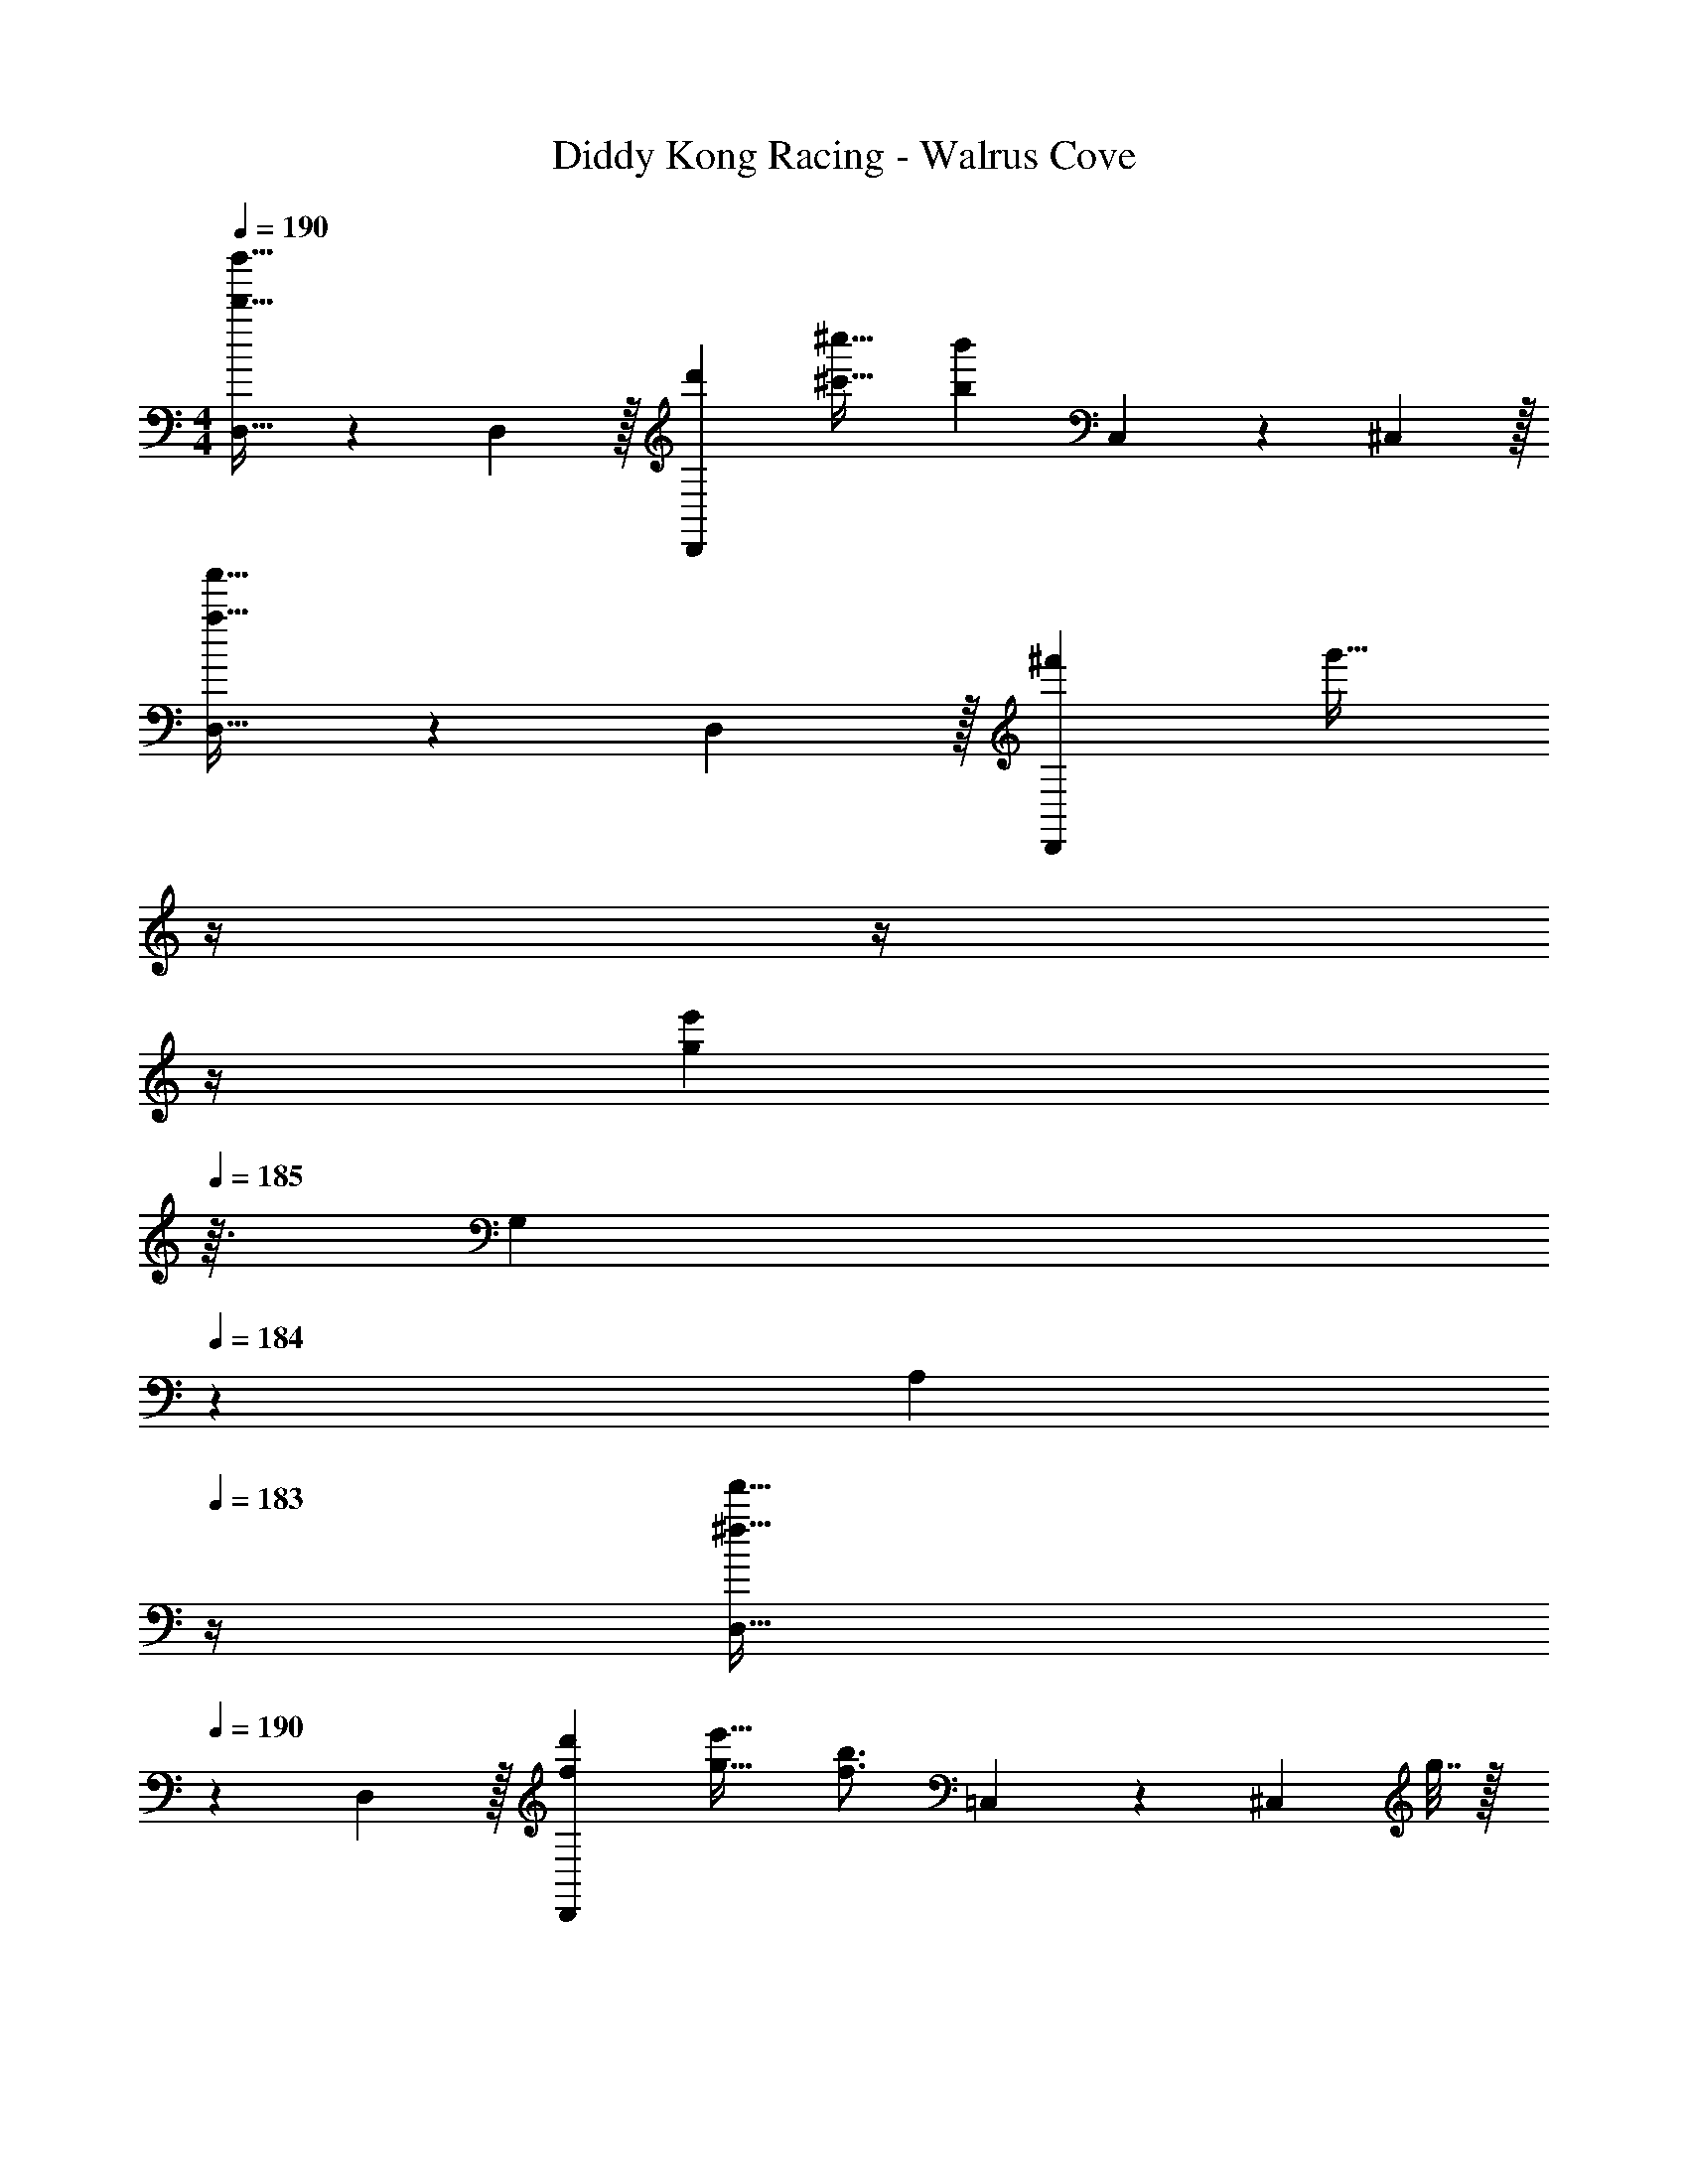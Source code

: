 X: 1
T: Diddy Kong Racing - Walrus Cove
Z: ABC Generated by Starbound Composer
L: 1/4
M: 4/4
Q: 1/4=190
K: C
[D,21/32d'33/32d''33/32] z7/160 D,3/10 z/32 [d'D,,] [^c'31/32^c''31/32] [z11/32bb'] C,67/224 z/42 ^C,29/96 z/32 
[D,21/32a33/32a'33/32] z7/160 D,3/10 z/32 [^f'D,,] [z7/32g'31/32] 
Q: 1/4=189
z/4 
Q: 1/4=188
z/4 
Q: 1/4=187
z/4 
Q: 1/4=186
[z/4ge'] 
Q: 1/4=185
z3/32 [z5/32G,67/224] 
Q: 1/4=184
z/6 [z/12A,29/96] 
Q: 1/4=183
z/4 
[z/4D,21/32^f33/32f'33/32] 
Q: 1/4=190
z9/20 D,3/10 z/32 [fd'D,,] [g31/32e'31/32] [z11/32f3/4b3/4] =C,67/224 z/42 [z/12^C,29/96] g7/32 z/32 
[D,21/32a33/32d'33/32] z7/160 D,3/10 z/32 D,,, D,,29/96 z/42 ^F,,67/224 z5/224 G,,9/28 A,,9/28 z5/224 =C,67/224 z/42 D,29/96 z/32 
[D,21/32d'33/32d''33/32] z7/160 D,3/10 z/32 [d'D,,] [c'31/32c''31/32] [z11/32bb'] C,67/224 z/42 ^C,29/96 z/32 
[D,21/32a33/32a'33/32] z7/160 D,3/10 z/32 [f'D,,] [z7/32g'31/32] 
Q: 1/4=189
z/4 
Q: 1/4=188
z/4 
Q: 1/4=187
z/4 
Q: 1/4=186
[z/4ge'] 
Q: 1/4=185
z3/32 [z5/32G,67/224] 
Q: 1/4=184
z/6 [z/12A,29/96] 
Q: 1/4=183
z/4 
[z/4D,21/32f33/32f'33/32] 
Q: 1/4=190
z9/20 D,3/10 z/32 [fd'D,,] [g31/32e'31/32] [z11/32f3/4b3/4] =C,67/224 z/42 [z/12^C,29/96] g7/32 z/32 
[D,21/32a33/32d'33/32] z7/160 D,3/10 z/32 D,,, [z7/32D,,29/96] 
Q: 1/4=189
z3/28 F,,67/224 z5/224 [z/14G,,9/28] 
Q: 1/4=188
z/4 [z/4A,,9/28] 
Q: 1/4=187
z3/32 =C,67/224 z/42 [z/12A29/96D,29/96] 
Q: 1/4=186
z/4 
Q: 1/4=190
[G,,21/32B33/32] z7/160 G,,3/10 z/32 [d137/224G,,,] z5/112 ^c5/16 z/4 
Q: 1/4=189
z3/7 [z/14B37/28] 
Q: 1/4=188
z/4 [z/4G,,,] 
Q: 1/4=187
z/ 
Q: 1/4=186
z/4 
Q: 1/4=190
[D,,21/32A33/32] z7/160 D,,3/10 z/32 [c137/224D,,,] z5/112 [z53/32B37/16] G,,67/224 z/42 ^G,,29/96 z/32 
A,,21/32 z7/160 [A,,3/10G33/35] z/32 [z21/32A,,,] B5/16 z/32 [z7/32A31/32] 
Q: 1/4=189
z/4 
Q: 1/4=188
z/4 
Q: 1/4=187
z/4 
Q: 1/4=186
[z/4GA,,,] 
Q: 1/4=185
z/4 
Q: 1/4=184
z/4 
Q: 1/4=183
z/4 
[z/4^F21/32D,,21/32] 
Q: 1/4=190
z9/20 [G3/10D,,3/10] z/32 [^G137/224E,,137/224] z5/112 [E,,5/16A21/16] z/32 F,,137/224 z/28 F,,9/28 D,,9/28 z5/224 E,,67/224 z/42 [A29/96F,,29/96] z/32 
[=G,,21/32B33/32] z7/160 G,,3/10 z/32 [d137/224G,,,] z5/112 c5/16 z/4 
Q: 1/4=189
z3/7 [z/14B37/28] 
Q: 1/4=188
z/4 [z/4G,,,] 
Q: 1/4=187
z/ 
Q: 1/4=186
z/4 
Q: 1/4=190
[D,,21/32A33/32] z7/160 D,,3/10 z/32 [c137/224D,,,] z5/112 B21/16 z11/32 D,,67/224 z/42 ^D,,29/96 z/32 
E,,21/32 z7/160 [E,,3/10G33/35] z/32 [z21/32E,,,] G5/16 z/32 A31/32 [F,,9/28B] z5/224 G,,67/224 z/42 ^G,,29/96 z/32 
[A21/32A,,,21/32] z7/160 [B3/10A,,3/10] z/32 [=c137/224G,,,137/224] z5/112 [=G,,5/16^c21/16] z/32 ^F,,,137/224 z/28 F,,9/28 E,,9/28 z5/224 C,,67/224 z/42 [e29/96^C,,29/96] z/32 
[f21/32=D,,21/32] z7/160 [g3/10D,,3/10] z/32 [a137/224D,,137/224] z5/112 [b5/16D,,5/16] z/32 [z7/32D,,137/224a31/32] 
Q: 1/4=189
z3/7 [z/14D,,9/28] 
Q: 1/4=188
z/4 [z/4D,,5/8d'] 
Q: 1/4=187
z5/12 [z/12D,,29/96] 
Q: 1/4=186
z/4 
Q: 1/4=190
[A,,21/32b33/32] z7/160 A,,3/10 z/32 [g137/224A,,137/224] z5/112 [e5/16A,,5/16] z/32 A,,137/224 z/28 [A,,9/28b37/28] A,,9/28 z5/224 =C,,67/224 z/42 ^C,,29/96 z/32 
[D,,21/32a33/32] z7/160 D,,3/10 z/32 [D,,137/224f] z5/112 D,,5/16 z/32 [z7/32D,,137/224d31/32] 
Q: 1/4=189
z/4 
Q: 1/4=188
z5/28 [z/14D,,9/28] 
Q: 1/4=187
z/4 
Q: 1/4=186
[z/4D,,5/8a] 
Q: 1/4=185
z/4 
Q: 1/4=184
z/6 [z/12D,,29/96] 
Q: 1/4=183
z/4 
[z/4G,,21/32g33/32] 
Q: 1/4=190
z9/20 G,,3/10 z/32 [f137/224G,,137/224] z5/112 [d5/16G,,5/16] z/32 G,,137/224 z/28 [G,,9/28e37/28] G,,9/28 z5/224 =C,,67/224 z/42 ^C,,29/96 z/32 
[f21/32D,,21/32] z7/160 [g3/10D,,3/10] z/32 [a137/224D,,137/224] z5/112 [b5/16D,,5/16] z/32 [B,,137/224a163/160] z/28 B,,9/28 [B,,5/8d'29/28] z/24 B,,29/96 z/32 
[G,,21/32b15/14] z7/160 G,,3/10 z/32 [G,,137/224g295/288] z5/112 G,,5/16 z/32 [A,,137/224e163/160] z/28 A,,9/28 [A,,9/28c5/8] z5/224 =C,,67/224 z/42 [^C,,29/96d131/96] z/32 
[D,,21/32f33/32] z7/160 D,,3/10 z/32 [D,,137/224a] z5/112 D,,5/16 z/32 [z7/32D,,137/224g31/32] 
Q: 1/4=189
z3/7 [z/14D,,9/28] 
Q: 1/4=188
z/4 [z/4D,,5/8f] 
Q: 1/4=187
z5/12 [z/12D,,29/96] 
Q: 1/4=186
z/4 
Q: 1/4=190
[A,,21/32e33/32] z7/160 A,,3/10 z/32 [A,,137/224g] z5/112 A,,5/16 z/32 [A,,137/224f31/32] z/28 A,,9/28 [A,,9/28e5/8] z5/224 =C,,67/224 z/42 [e29/96^C,,29/96] z/32 
[f21/32D,,21/32] z7/160 [g3/10D,,3/10] z/32 [a137/224D,,137/224] z5/112 [b5/16D,,5/16] z/32 [z7/32D,,137/224a31/32] 
Q: 1/4=189
z3/7 [z/14D,,9/28] 
Q: 1/4=188
z/4 [z/4D,,5/8d'] 
Q: 1/4=187
z5/12 [z/12D,,29/96] 
Q: 1/4=186
z/4 
Q: 1/4=190
[A,,21/32b33/32] z7/160 A,,3/10 z/32 [g137/224A,,137/224] z5/112 [e5/16A,,5/16] z/32 A,,137/224 z/28 [A,,9/28b37/28] A,,9/28 z5/224 =C,,67/224 z/42 ^C,,29/96 z/32 
[D,,21/32a33/32] z7/160 D,,3/10 z/32 [D,,137/224f] z5/112 D,,5/16 z/32 [z7/32D,,137/224d31/32] 
Q: 1/4=189
z/4 
Q: 1/4=188
z5/28 [z/14D,,9/28] 
Q: 1/4=187
z/4 
Q: 1/4=186
[z/4D,,5/8a] 
Q: 1/4=185
z/4 
Q: 1/4=184
z/6 [z/12D,,29/96] 
Q: 1/4=183
z/4 
[z/4G,,21/32g33/32] 
Q: 1/4=190
z9/20 G,,3/10 z/32 [f137/224G,,137/224] z5/112 [d5/16G,,5/16] z/32 G,,137/224 z/28 [G,,9/28e37/28] G,,9/28 z5/224 =C,,67/224 z/42 ^C,,29/96 z/32 
[f21/32D,,21/32] z7/160 [g3/10D,,3/10] z/32 [a137/224D,,137/224] z5/112 [b5/16D,,5/16] z/32 [B,,137/224a31/32] z/28 B,,9/28 [B,,5/8d'] z/24 B,,29/96 z/32 
[G,,21/32b33/32] z7/160 G,,3/10 z/32 [G,,137/224g] z5/112 G,,5/16 z/32 [A,,137/224a31/32] z/28 A,,9/28 [A,,9/28c'5/8] z5/224 =C,,67/224 z/42 [^C,,29/96d'131/96] z/32 
[D,,21/32d33/32] z7/160 D,,3/10 z/32 [D,,137/224a] z5/112 D,,5/16 z/32 [D,,137/224_b31/32] z/28 D,,9/28 [D,,5/8f] z/24 D,,29/96 z/32 
[D,,21/32=b33/32] z7/160 D,,3/10 z/32 [D,,137/224f] z5/112 D,,5/16 z/32 [D,,137/224=c'31/32] z/28 D,,9/28 [D,,9/28f9/14] z5/224 E,,67/224 z/42 [A29/96F,,29/96] z/32 
[G,,21/32B33/32] z7/160 G,,3/10 z/32 [d137/224G,,,] z5/112 c5/16 z/4 
Q: 1/4=189
z3/7 [z/14B37/28] 
Q: 1/4=188
z/4 [z/4G,,,] 
Q: 1/4=187
z/ 
Q: 1/4=186
z/4 
Q: 1/4=190
[D,,21/32A33/32] z7/160 D,,3/10 z/32 [c137/224D,,,] z5/112 [z53/32B37/16] G,,67/224 z/42 ^G,,29/96 z/32 
A,,21/32 z7/160 [A,,3/10=G33/35] z/32 [z21/32A,,,] B5/16 z/32 [z7/32A31/32] 
Q: 1/4=189
z/4 
Q: 1/4=188
z/4 
Q: 1/4=187
z/4 
Q: 1/4=186
[z/4GA,,,] 
Q: 1/4=185
z/4 
Q: 1/4=184
z/4 
Q: 1/4=183
z/4 
[z/4F21/32D,,21/32] 
Q: 1/4=190
z9/20 [G3/10D,,3/10] z/32 [^G137/224E,,137/224] z5/112 [E,,5/16A21/16] z/32 F,,137/224 z/28 F,,9/28 D,,9/28 z5/224 E,,67/224 z/42 [A29/96F,,29/96] z/32 
[=G,,21/32B33/32] z7/160 G,,3/10 z/32 [d137/224G,,,] z5/112 c5/16 z/4 
Q: 1/4=189
z3/7 [z/14B37/28] 
Q: 1/4=188
z/4 [z/4G,,,] 
Q: 1/4=187
z/ 
Q: 1/4=186
z/4 
Q: 1/4=190
[D,,21/32A33/32] z7/160 D,,3/10 z/32 [c137/224D,,,] z5/112 B21/16 z11/32 D,,67/224 z/42 ^D,,29/96 z/32 
E,,21/32 z7/160 [E,,3/10G33/35] z/32 [z21/32E,,,] G5/16 z/32 A31/32 [F,,9/28B] z5/224 G,,67/224 z/42 ^G,,29/96 z/32 
[A21/32A,,,21/32] z7/160 [B3/10A,,3/10] z/32 [=c137/224G,,,137/224] z5/112 [=G,,5/16^c21/16] z/32 F,,,137/224 z/28 F,,9/28 E,,9/28 z5/224 =C,,67/224 z/42 ^C,,29/96 z/32 
[=D,,21/32d'33/32d''33/32] z7/160 D,,3/10 z/32 [d'D,,,] [^c'31/32c''31/32] [z11/32bb'] =C,,67/224 z/42 ^C,,29/96 z/32 
[D,,21/32a33/32a'33/32] z7/160 D,,3/10 z/32 [f'D,,,] [z7/32g'31/32] 
Q: 1/4=189
z/4 
Q: 1/4=188
z/4 
Q: 1/4=187
z/4 
Q: 1/4=186
[z/4ge'] 
Q: 1/4=185
z3/32 [z5/32G,,67/224] 
Q: 1/4=184
z/6 [z/12A,,29/96] 
Q: 1/4=183
z/4 
[z/4D,,21/32f33/32f'33/32] 
Q: 1/4=190
z9/20 D,,3/10 z/32 [fd'D,,,] [g31/32e'31/32] [z11/32f3/4b3/4] =C,,67/224 z/42 [z/12^C,,29/96] g7/32 z/32 
[D,,21/32a33/32d'33/32] z7/160 D,,3/10 z/32 D,,, D,,29/96 z/42 F,,67/224 z5/224 G,,9/28 A,,9/28 z5/224 C,67/224 z/42 D,29/96 z/32 
[D,,21/32d'33/32d''33/32] z7/160 D,,3/10 z/32 [d'D,,,] [c'31/32c''31/32] [z11/32bb'] =C,,67/224 z/42 ^C,,29/96 z/32 
[D,,21/32a33/32a'33/32] z7/160 D,,3/10 z/32 [f'D,,,] [z7/32g'31/32] 
Q: 1/4=189
z/4 
Q: 1/4=188
z/4 
Q: 1/4=187
z/4 
Q: 1/4=186
[z/4ge'] 
Q: 1/4=185
z3/32 [z5/32G,,67/224] 
Q: 1/4=184
z/6 [z/12A,,29/96] 
Q: 1/4=183
z/4 
[z/4D,,21/32f33/32f'33/32] 
Q: 1/4=190
z9/20 D,,3/10 z/32 [fd'D,,,] [g31/32e'31/32] [z11/32f3/4b3/4] =C,,67/224 z/42 [z/12^C,,29/96] g7/32 z/32 
[D,,21/32a33/32d'33/32] z7/160 D,,3/10 z/32 D,,, [z7/32D,,29/96] 
Q: 1/4=189
z3/28 [z/7F,,67/224] 
Q: 1/4=188
z5/28 [z/14G,,9/28] 
Q: 1/4=187
z/4 
Q: 1/4=186
[z/4A,,9/28] 
Q: 1/4=185
z3/32 [z5/32C,67/224] 
Q: 1/4=184
z/6 [z/12D,29/96] 
Q: 1/4=183
z/4 
[z/4G,,21/32D33/32] 
Q: 1/4=190
z9/20 G,,3/10 z/32 [BG,,,] [G,,137/224E31/32] z/28 G,,9/28 [G,,,9/28=c5/8] z5/224 =F,,67/224 z/42 [^F,,29/96B10/9] z/32 
G,,21/32 z7/160 [z7/90G,,3/10] [z73/288=G109/126] [z21/32G,,,] A5/16 z/32 [z7/32G,,137/224E31/32] 
Q: 1/4=189
z/4 
Q: 1/4=188
z5/28 [z/14G,,9/28] 
Q: 1/4=187
z/4 
Q: 1/4=186
[z/4G,,,9/28G] 
Q: 1/4=185
z3/32 [z5/32=C,,67/224] 
Q: 1/4=184
z/6 [z/12D,,29/96] 
Q: 1/4=183
z/4 
[z/4G,,21/32D33/32] 
Q: 1/4=190
z9/20 G,,3/10 z/32 [BG,,,] [G,,137/224c31/32] z/28 G,,9/28 [G,,,9/28A5/8] z5/224 =F,,67/224 z/42 [^F,,29/96B227/96] z/32 
G,,21/32 z7/160 G,,3/10 z/32 G,,, G,,29/96 z/42 D,,67/224 z5/224 G,,9/28 ^G,,9/28 z5/224 E,,67/224 z/42 G,,29/96 z/32 
[A,,21/32E33/32] z7/160 A,,3/10 z/32 [^cA,,,] [A,,137/224F31/32] z/28 A,,9/28 [A,,,9/28d5/8] z5/224 =G,,67/224 z/42 [^G,,29/96c10/9] z/32 
A,,21/32 z7/160 [z7/90A,,3/10] [z73/288A109/126] [z21/32A,,,] B5/16 z/32 [z7/32A,,137/224F31/32] 
Q: 1/4=189
z/4 
Q: 1/4=188
z5/28 [z/14A,,9/28] 
Q: 1/4=187
z/4 
Q: 1/4=186
[z/4A,,,9/28A] 
Q: 1/4=185
z3/32 [z5/32D,,67/224] 
Q: 1/4=184
z/6 [z/12E,,29/96] 
Q: 1/4=183
z/4 
[z/4A,,21/32E33/32] 
Q: 1/4=190
z9/20 A,,3/10 z/32 [cA,,,] [A,,137/224d31/32] z/28 A,,9/28 [A,,,9/28B5/8] z5/224 =G,,67/224 z/42 [^G,,29/96c22/3] z/32 
A,,21/32 z7/160 A,,3/10 z/32 A,,, [z7/32A,,137/224] 
Q: 1/4=189
z3/7 [z/14A,,9/28] 
Q: 1/4=188
z/4 [z/4A,,,9/28] 
Q: 1/4=187
z3/32 D,,67/224 z/42 [z/12E,,29/96] 
Q: 1/4=186
z/4 
Q: 1/4=190
A,,21/32 z7/160 A,,3/10 z/32 A,,,5/16 z3/224 =G,,13/42 z/48 ^G,,5/16 z/32 [z7/32A,,29/96] 
Q: 1/4=189
z3/28 [z/7E,,67/224] 
Q: 1/4=188
z5/28 [z/14A,,,9/28] 
Q: 1/4=187
z/4 
Q: 1/4=186
[z/4E,,9/28] 
Q: 1/4=185
z3/32 [z5/32G,,67/224] 
Q: 1/4=184
z/6 [z/12A,,29/96] 
Q: 1/4=183
z/4 
[z/4D,,21/32] 
Q: 1/4=190
z9/20 D,,3/10 z/32 D,,, z21/16 C,,67/224 z/42 ^C,,29/96 z/32 
D,,21/32 z7/160 D,,3/10 z/32 D,,, z21/16 =G,,67/224 z/42 A,,29/96 z/32 
D,,21/32 z7/160 D,,3/10 z/32 D,,, z21/16 =C,,67/224 z/42 ^C,,29/96 z/32 
D,,21/32 z7/160 D,,3/10 z/32 D,,, D,,29/96 z/42 F,,67/224 z5/224 G,,9/28 A,,9/28 z5/224 C,67/224 z/42 D,29/96 z/32 
[D,21/32d'33/32d''33/32] z7/160 D,3/10 z/32 [d'D,,] [c'31/32c''31/32] [z11/32bb'] C,67/224 z/42 ^C,29/96 z/32 
[D,21/32a33/32a'33/32] z7/160 D,3/10 z/32 [f'D,,] [z7/32g'31/32] 
Q: 1/4=189
z/4 
Q: 1/4=188
z/4 
Q: 1/4=187
z/4 
Q: 1/4=186
[z/4ge'] 
Q: 1/4=185
z3/32 [z5/32G,67/224] 
Q: 1/4=184
z/6 [z/12A,29/96] 
Q: 1/4=183
z/4 
[z/4D,21/32f33/32f'33/32] 
Q: 1/4=190
z9/20 D,3/10 z/32 [fd'D,,] [g31/32e'31/32] [z11/32f3/4b3/4] =C,67/224 z/42 [z/12^C,29/96] g7/32 z/32 
[D,21/32a33/32d'33/32] z7/160 D,3/10 z/32 D,,, D,,29/96 z/42 F,,67/224 z5/224 G,,9/28 A,,9/28 z5/224 =C,67/224 z/42 D,29/96 z/32 
[D,21/32d'33/32d''33/32] z7/160 D,3/10 z/32 [d'D,,] [c'31/32c''31/32] [z11/32bb'] C,67/224 z/42 ^C,29/96 z/32 
[D,21/32a33/32a'33/32] z7/160 D,3/10 z/32 [f'D,,] [z7/32g'31/32] 
Q: 1/4=189
z/4 
Q: 1/4=188
z/4 
Q: 1/4=187
z/4 
Q: 1/4=186
[z/4ge'] 
Q: 1/4=185
z3/32 [z5/32G,67/224] 
Q: 1/4=184
z/6 [z/12A,29/96] 
Q: 1/4=183
z/4 
[z/4D,21/32f33/32f'33/32] 
Q: 1/4=190
z9/20 D,3/10 z/32 [fd'D,,] [g31/32e'31/32] [z11/32f3/4b3/4] =C,67/224 z/42 [z/12^C,29/96] g7/32 z/32 
[D,21/32a33/32d'33/32] z7/160 D,3/10 z/32 D,,, [z7/32D,,29/96] 
Q: 1/4=189
z3/28 F,,67/224 z5/224 [z/14G,,9/28] 
Q: 1/4=188
z/4 [z/4A,,9/28] 
Q: 1/4=187
z3/32 =C,67/224 z/42 [z/12A29/96D,29/96] 
Q: 1/4=186
z/4 
Q: 1/4=190
[G,,21/32B33/32] z7/160 G,,3/10 z/32 [d137/224G,,,] z5/112 c5/16 z/4 
Q: 1/4=189
z3/7 [z/14B37/28] 
Q: 1/4=188
z/4 [z/4G,,,] 
Q: 1/4=187
z/ 
Q: 1/4=186
z/4 
Q: 1/4=190
[D,,21/32A33/32] z7/160 D,,3/10 z/32 [c137/224D,,,] z5/112 [z53/32B37/16] G,,67/224 z/42 ^G,,29/96 z/32 
A,,21/32 z7/160 [A,,3/10G33/35] z/32 [z21/32A,,,] B5/16 z/32 [z7/32A31/32] 
Q: 1/4=189
z/4 
Q: 1/4=188
z/4 
Q: 1/4=187
z/4 
Q: 1/4=186
[z/4GA,,,] 
Q: 1/4=185
z/4 
Q: 1/4=184
z/4 
Q: 1/4=183
z/4 
[z/4F21/32D,,21/32] 
Q: 1/4=190
z9/20 [G3/10D,,3/10] z/32 [^G137/224E,,137/224] z5/112 [E,,5/16A21/16] z/32 F,,137/224 z/28 F,,9/28 D,,9/28 z5/224 E,,67/224 z/42 [A29/96F,,29/96] z/32 
[=G,,21/32B33/32] z7/160 G,,3/10 z/32 [d137/224G,,,] z5/112 c5/16 z/4 
Q: 1/4=189
z3/7 [z/14B37/28] 
Q: 1/4=188
z/4 [z/4G,,,] 
Q: 1/4=187
z/ 
Q: 1/4=186
z/4 
Q: 1/4=190
[D,,21/32A33/32] z7/160 D,,3/10 z/32 [c137/224D,,,] z5/112 B21/16 z11/32 D,,67/224 z/42 ^D,,29/96 z/32 
E,,21/32 z7/160 [E,,3/10G33/35] z/32 [z21/32E,,,] G5/16 z/32 A31/32 [F,,9/28B] z5/224 G,,67/224 z/42 ^G,,29/96 z/32 
[A21/32A,,,21/32] z7/160 [B3/10A,,3/10] z/32 [=c137/224G,,,137/224] z5/112 [=G,,5/16^c21/16] z/32 F,,,137/224 z/28 F,,9/28 E,,9/28 z5/224 =C,,67/224 z/42 [e29/96^C,,29/96] z/32 
[f21/32=D,,21/32] z7/160 [g3/10D,,3/10] z/32 [a137/224D,,137/224] z5/112 [b5/16D,,5/16] z/32 [z7/32D,,137/224a31/32] 
Q: 1/4=189
z3/7 [z/14D,,9/28] 
Q: 1/4=188
z/4 [z/4D,,5/8d'] 
Q: 1/4=187
z5/12 [z/12D,,29/96] 
Q: 1/4=186
z/4 
Q: 1/4=190
[A,,21/32b33/32] z7/160 A,,3/10 z/32 [g137/224A,,137/224] z5/112 [e5/16A,,5/16] z/32 A,,137/224 z/28 [A,,9/28b37/28] A,,9/28 z5/224 =C,,67/224 z/42 ^C,,29/96 z/32 
[D,,21/32a33/32] z7/160 D,,3/10 z/32 [D,,137/224f] z5/112 D,,5/16 z/32 [z7/32D,,137/224d31/32] 
Q: 1/4=189
z/4 
Q: 1/4=188
z5/28 [z/14D,,9/28] 
Q: 1/4=187
z/4 
Q: 1/4=186
[z/4D,,5/8a] 
Q: 1/4=185
z/4 
Q: 1/4=184
z/6 [z/12D,,29/96] 
Q: 1/4=183
z/4 
[z/4G,,21/32g33/32] 
Q: 1/4=190
z9/20 G,,3/10 z/32 [f137/224G,,137/224] z5/112 [d5/16G,,5/16] z/32 G,,137/224 z/28 [G,,9/28e37/28] G,,9/28 z5/224 =C,,67/224 z/42 ^C,,29/96 z/32 
[f21/32D,,21/32] z7/160 [g3/10D,,3/10] z/32 [a137/224D,,137/224] z5/112 [b5/16D,,5/16] z/32 [B,,137/224a163/160] z/28 B,,9/28 [B,,5/8d'29/28] z/24 B,,29/96 z/32 
[G,,21/32b15/14] z7/160 G,,3/10 z/32 [G,,137/224g295/288] z5/112 G,,5/16 z/32 [A,,137/224e163/160] z/28 A,,9/28 [A,,9/28c5/8] z5/224 =C,,67/224 z/42 [^C,,29/96d131/96] z/32 
[D,,21/32f33/32] z7/160 D,,3/10 z/32 [D,,137/224a] z5/112 D,,5/16 z/32 [z7/32D,,137/224g31/32] 
Q: 1/4=189
z3/7 [z/14D,,9/28] 
Q: 1/4=188
z/4 [z/4D,,5/8f] 
Q: 1/4=187
z5/12 [z/12D,,29/96] 
Q: 1/4=186
z/4 
Q: 1/4=190
[A,,21/32e33/32] z7/160 A,,3/10 z/32 [A,,137/224g] z5/112 A,,5/16 z/32 [A,,137/224f31/32] z/28 A,,9/28 [A,,9/28e5/8] z5/224 =C,,67/224 z/42 [e29/96^C,,29/96] z/32 
[f21/32D,,21/32] z7/160 [g3/10D,,3/10] z/32 [a137/224D,,137/224] z5/112 [b5/16D,,5/16] z/32 [z7/32D,,137/224a31/32] 
Q: 1/4=189
z3/7 [z/14D,,9/28] 
Q: 1/4=188
z/4 [z/4D,,5/8d'] 
Q: 1/4=187
z5/12 [z/12D,,29/96] 
Q: 1/4=186
z/4 
Q: 1/4=190
[A,,21/32b33/32] z7/160 A,,3/10 z/32 [g137/224A,,137/224] z5/112 [e5/16A,,5/16] z/32 A,,137/224 z/28 [A,,9/28b37/28] A,,9/28 z5/224 =C,,67/224 z/42 ^C,,29/96 z/32 
[D,,21/32a33/32] z7/160 D,,3/10 z/32 [D,,137/224f] z5/112 D,,5/16 z/32 [z7/32D,,137/224d31/32] 
Q: 1/4=189
z/4 
Q: 1/4=188
z5/28 [z/14D,,9/28] 
Q: 1/4=187
z/4 
Q: 1/4=186
[z/4D,,5/8a] 
Q: 1/4=185
z/4 
Q: 1/4=184
z/6 [z/12D,,29/96] 
Q: 1/4=183
z/4 
[z/4G,,21/32g33/32] 
Q: 1/4=190
z9/20 G,,3/10 z/32 [f137/224G,,137/224] z5/112 [d5/16G,,5/16] z/32 G,,137/224 z/28 [G,,9/28e37/28] G,,9/28 z5/224 =C,,67/224 z/42 ^C,,29/96 z/32 
[f21/32D,,21/32] z7/160 [g3/10D,,3/10] z/32 [a137/224D,,137/224] z5/112 [b5/16D,,5/16] z/32 [B,,137/224a31/32] z/28 B,,9/28 [B,,5/8d'] z/24 B,,29/96 z/32 
[G,,21/32b33/32] z7/160 G,,3/10 z/32 [G,,137/224g] z5/112 G,,5/16 z/32 [A,,137/224a31/32] z/28 A,,9/28 [A,,9/28c'5/8] z5/224 =C,,67/224 z/42 [^C,,29/96d'131/96] z/32 
[D,,21/32d33/32] z7/160 D,,3/10 z/32 [D,,137/224a] z5/112 D,,5/16 z/32 [D,,137/224_b31/32] z/28 D,,9/28 [D,,5/8f] z/24 D,,29/96 z/32 
[D,,21/32=b33/32] z7/160 D,,3/10 z/32 [D,,137/224f] z5/112 D,,5/16 z/32 [D,,137/224=c'31/32] z/28 D,,9/28 [D,,9/28f9/14] z5/224 E,,67/224 z/42 [A29/96F,,29/96] z/32 
[G,,21/32B33/32] z7/160 G,,3/10 z/32 [d137/224G,,,] z5/112 c5/16 z/4 
Q: 1/4=189
z3/7 [z/14B37/28] 
Q: 1/4=188
z/4 [z/4G,,,] 
Q: 1/4=187
z/ 
Q: 1/4=186
z/4 
Q: 1/4=190
[D,,21/32A33/32] z7/160 D,,3/10 z/32 [c137/224D,,,] z5/112 [z53/32B37/16] G,,67/224 z/42 ^G,,29/96 z/32 
A,,21/32 z7/160 [A,,3/10=G33/35] z/32 [z21/32A,,,] B5/16 z/32 [z7/32A31/32] 
Q: 1/4=189
z/4 
Q: 1/4=188
z/4 
Q: 1/4=187
z/4 
Q: 1/4=186
[z/4GA,,,] 
Q: 1/4=185
z/4 
Q: 1/4=184
z/4 
Q: 1/4=183
z/4 
[z/4F21/32D,,21/32] 
Q: 1/4=190
z9/20 [G3/10D,,3/10] z/32 [^G137/224E,,137/224] z5/112 [E,,5/16A21/16] z/32 F,,137/224 z/28 F,,9/28 D,,9/28 z5/224 E,,67/224 z/42 [A29/96F,,29/96] z/32 
[=G,,21/32B33/32] z7/160 G,,3/10 z/32 [d137/224G,,,] z5/112 c5/16 z/4 
Q: 1/4=189
z3/7 [z/14B37/28] 
Q: 1/4=188
z/4 [z/4G,,,] 
Q: 1/4=187
z/ 
Q: 1/4=186
z/4 
Q: 1/4=190
[D,,21/32A33/32] z7/160 D,,3/10 z/32 [c137/224D,,,] z5/112 B21/16 z11/32 D,,67/224 z/42 ^D,,29/96 z/32 
E,,21/32 z7/160 [E,,3/10G33/35] z/32 [z21/32E,,,] G5/16 z/32 A31/32 [F,,9/28B] z5/224 G,,67/224 z/42 ^G,,29/96 z/32 
[A21/32A,,,21/32] z7/160 [B3/10A,,3/10] z/32 [=c137/224G,,,137/224] z5/112 [=G,,5/16^c21/16] z/32 F,,,137/224 z/28 F,,9/28 E,,9/28 z5/224 =C,,67/224 z/42 ^C,,29/96 z/32 
[=D,,21/32d'33/32d''33/32] z7/160 D,,3/10 z/32 [d'D,,,] [^c'31/32c''31/32] [z11/32bb'] =C,,67/224 z/42 ^C,,29/96 z/32 
[D,,21/32a33/32a'33/32] z7/160 D,,3/10 z/32 [f'D,,,] [z7/32g'31/32] 
Q: 1/4=189
z/4 
Q: 1/4=188
z/4 
Q: 1/4=187
z/4 
Q: 1/4=186
[z/4ge'] 
Q: 1/4=185
z3/32 [z5/32G,,67/224] 
Q: 1/4=184
z/6 [z/12A,,29/96] 
Q: 1/4=183
z/4 
[z/4D,,21/32f33/32f'33/32] 
Q: 1/4=190
z9/20 D,,3/10 z/32 [fd'D,,,] [g31/32e'31/32] [z11/32f3/4b3/4] =C,,67/224 z/42 [z/12^C,,29/96] g7/32 z/32 
[D,,21/32a33/32d'33/32] z7/160 D,,3/10 z/32 D,,, D,,29/96 z/42 F,,67/224 z5/224 G,,9/28 A,,9/28 z5/224 C,67/224 z/42 D,29/96 z/32 
[D,,21/32d'33/32d''33/32] z7/160 D,,3/10 z/32 [d'D,,,] [c'31/32c''31/32] [z11/32bb'] =C,,67/224 z/42 ^C,,29/96 z/32 
[D,,21/32a33/32a'33/32] z7/160 D,,3/10 z/32 [f'D,,,] [z7/32g'31/32] 
Q: 1/4=189
z/4 
Q: 1/4=188
z/4 
Q: 1/4=187
z/4 
Q: 1/4=186
[z/4ge'] 
Q: 1/4=185
z3/32 [z5/32G,,67/224] 
Q: 1/4=184
z/6 [z/12A,,29/96] 
Q: 1/4=183
z/4 
[z/4D,,21/32f33/32f'33/32] 
Q: 1/4=190
z9/20 D,,3/10 z/32 [fd'D,,,] [g31/32e'31/32] [z11/32f3/4b3/4] =C,,67/224 z/42 [z/12^C,,29/96] g7/32 z/32 
[D,,21/32a33/32d'33/32] z7/160 D,,3/10 z/32 D,,, [z7/32D,,29/96] 
Q: 1/4=189
z3/28 [z/7F,,67/224] 
Q: 1/4=188
z5/28 [z/14G,,9/28] 
Q: 1/4=187
z/4 
Q: 1/4=186
[z/4A,,9/28] 
Q: 1/4=185
z3/32 [z5/32C,67/224] 
Q: 1/4=184
z/6 [z/12D,29/96] 
Q: 1/4=183
z/4 
[z/4G,,21/32D33/32] 
Q: 1/4=190
z9/20 G,,3/10 z/32 [BG,,,] [G,,137/224E31/32] z/28 G,,9/28 [G,,,9/28=c5/8] z5/224 =F,,67/224 z/42 [^F,,29/96B10/9] z/32 
G,,21/32 z7/160 [z7/90G,,3/10] [z73/288=G109/126] [z21/32G,,,] A5/16 z/32 [z7/32G,,137/224E31/32] 
Q: 1/4=189
z/4 
Q: 1/4=188
z5/28 [z/14G,,9/28] 
Q: 1/4=187
z/4 
Q: 1/4=186
[z/4G,,,9/28G] 
Q: 1/4=185
z3/32 [z5/32=C,,67/224] 
Q: 1/4=184
z/6 [z/12D,,29/96] 
Q: 1/4=183
z/4 
[z/4G,,21/32D33/32] 
Q: 1/4=190
z9/20 G,,3/10 z/32 [BG,,,] [G,,137/224c31/32] z/28 G,,9/28 [G,,,9/28A5/8] z5/224 =F,,67/224 z/42 [^F,,29/96B227/96] z/32 
G,,21/32 z7/160 G,,3/10 z/32 G,,, G,,29/96 z/42 D,,67/224 z5/224 G,,9/28 ^G,,9/28 z5/224 E,,67/224 z/42 G,,29/96 z/32 
[A,,21/32E33/32] z7/160 A,,3/10 z/32 [^cA,,,] [A,,137/224F31/32] z/28 A,,9/28 [A,,,9/28d5/8] z5/224 =G,,67/224 z/42 [^G,,29/96c10/9] z/32 
A,,21/32 z7/160 [z7/90A,,3/10] [z73/288A109/126] [z21/32A,,,] B5/16 z/32 [z7/32A,,137/224F31/32] 
Q: 1/4=189
z/4 
Q: 1/4=188
z5/28 [z/14A,,9/28] 
Q: 1/4=187
z/4 
Q: 1/4=186
[z/4A,,,9/28A] 
Q: 1/4=185
z3/32 [z5/32D,,67/224] 
Q: 1/4=184
z/6 [z/12E,,29/96] 
Q: 1/4=183
z/4 
[z/4A,,21/32E33/32] 
Q: 1/4=190
z9/20 A,,3/10 z/32 [cA,,,] [A,,137/224d31/32] z/28 A,,9/28 [A,,,9/28B5/8] z5/224 =G,,67/224 z/42 [^G,,29/96c22/3] z/32 
A,,21/32 z7/160 A,,3/10 z/32 A,,, [z7/32A,,137/224] 
Q: 1/4=189
z3/7 [z/14A,,9/28] 
Q: 1/4=188
z/4 [z/4A,,,9/28] 
Q: 1/4=187
z3/32 D,,67/224 z/42 [z/12E,,29/96] 
Q: 1/4=186
z/4 
Q: 1/4=190
A,,21/32 z7/160 A,,3/10 z/32 A,,,5/16 z3/224 =G,,13/42 z/48 ^G,,5/16 z/32 [z7/32A,,29/96] 
Q: 1/4=189
z3/28 [z/7E,,67/224] 
Q: 1/4=188
z5/28 [z/14A,,,9/28] 
Q: 1/4=187
z/4 
Q: 1/4=186
[z/4E,,9/28] 
Q: 1/4=185
z3/32 [z5/32G,,67/224] 
Q: 1/4=184
z/6 [z/12A,,29/96] 
Q: 1/4=183
z/4 
[z/4D,,21/32] 
Q: 1/4=190
z9/20 D,,3/10 z/32 D,,, z21/16 C,,67/224 z/42 ^C,,29/96 z/32 
D,,21/32 z7/160 D,,3/10 z/32 D,,, z21/16 =G,,67/224 z/42 A,,29/96 z/32 
D,,21/32 z7/160 D,,3/10 z/32 D,,, z21/16 =C,,67/224 z/42 ^C,,29/96 z/32 
D,,21/32 z7/160 D,,3/10 z/32 D,,, D,,29/96 z/42 F,,67/224 z5/224 G,,9/28 A,,9/28 z5/224 C,67/224 z/42 D,29/96 

